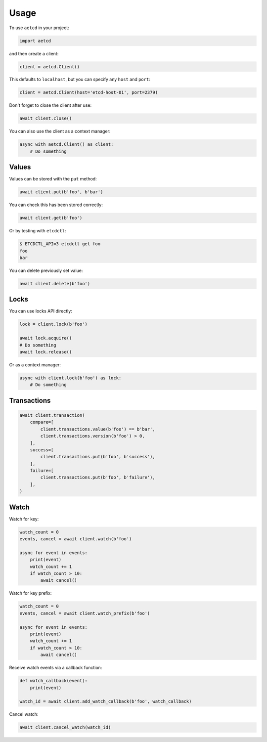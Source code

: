 =====
Usage
=====

To use ``aetcd`` in your project:

.. code-block:: python

    import aetcd

and then create a client:

.. code-block:: python

    client = aetcd.Client()

This defaults to ``localhost``, but you can specify any ``host`` and ``port``:

.. code-block:: python

    client = aetcd.Client(host='etcd-host-01', port=2379)

Don't forget to close the client after use:

.. code-block:: python

    await client.close()

You can also use the client as a context manager:

.. code-block:: python

    async with aetcd.Client() as client:
        # Do something


Values
======

Values can be stored with the ``put`` method:

.. code-block:: python

    await client.put(b'foo', b'bar')

You can check this has been stored correctly:

.. code-block:: python

    await client.get(b'foo')

Or by testing with ``etcdctl``:

.. code-block:: bash

    $ ETCDCTL_API=3 etcdctl get foo
    foo
    bar

You can delete previously set value:

.. code-block:: python

    await client.delete(b'foo')

Locks
=====

You can use locks API directly:

.. code-block:: python

    lock = client.lock(b'foo')

    await lock.acquire()
    # Do something
    await lock.release()


Or as a context manager:

.. code-block:: python

    async with client.lock(b'foo') as lock:
        # Do something

Transactions
============

.. code-block:: python

    await client.transaction(
        compare=[
            client.transactions.value(b'foo') == b'bar',
            client.transactions.version(b'foo') > 0,
        ],
        success=[
            client.transactions.put(b'foo', b'success'),
        ],
        failure=[
            client.transactions.put(b'foo', b'failure'),
        ],
    )

Watch
=====

Watch for key:

.. code-block:: python

    watch_count = 0
    events, cancel = await client.watch(b'foo')

    async for event in events:
        print(event)
        watch_count += 1
        if watch_count > 10:
            await cancel()

Watch for key prefix:

.. code-block:: python

    watch_count = 0
    events, cancel = await client.watch_prefix(b'foo')

    async for event in events:
        print(event)
        watch_count += 1
        if watch_count > 10:
            await cancel()

Receive watch events via a callback function:

.. code-block:: python

    def watch_callback(event):
        print(event)

    watch_id = await client.add_watch_callback(b'foo', watch_callback)

Cancel watch:

.. code-block:: python

    await client.cancel_watch(watch_id)
